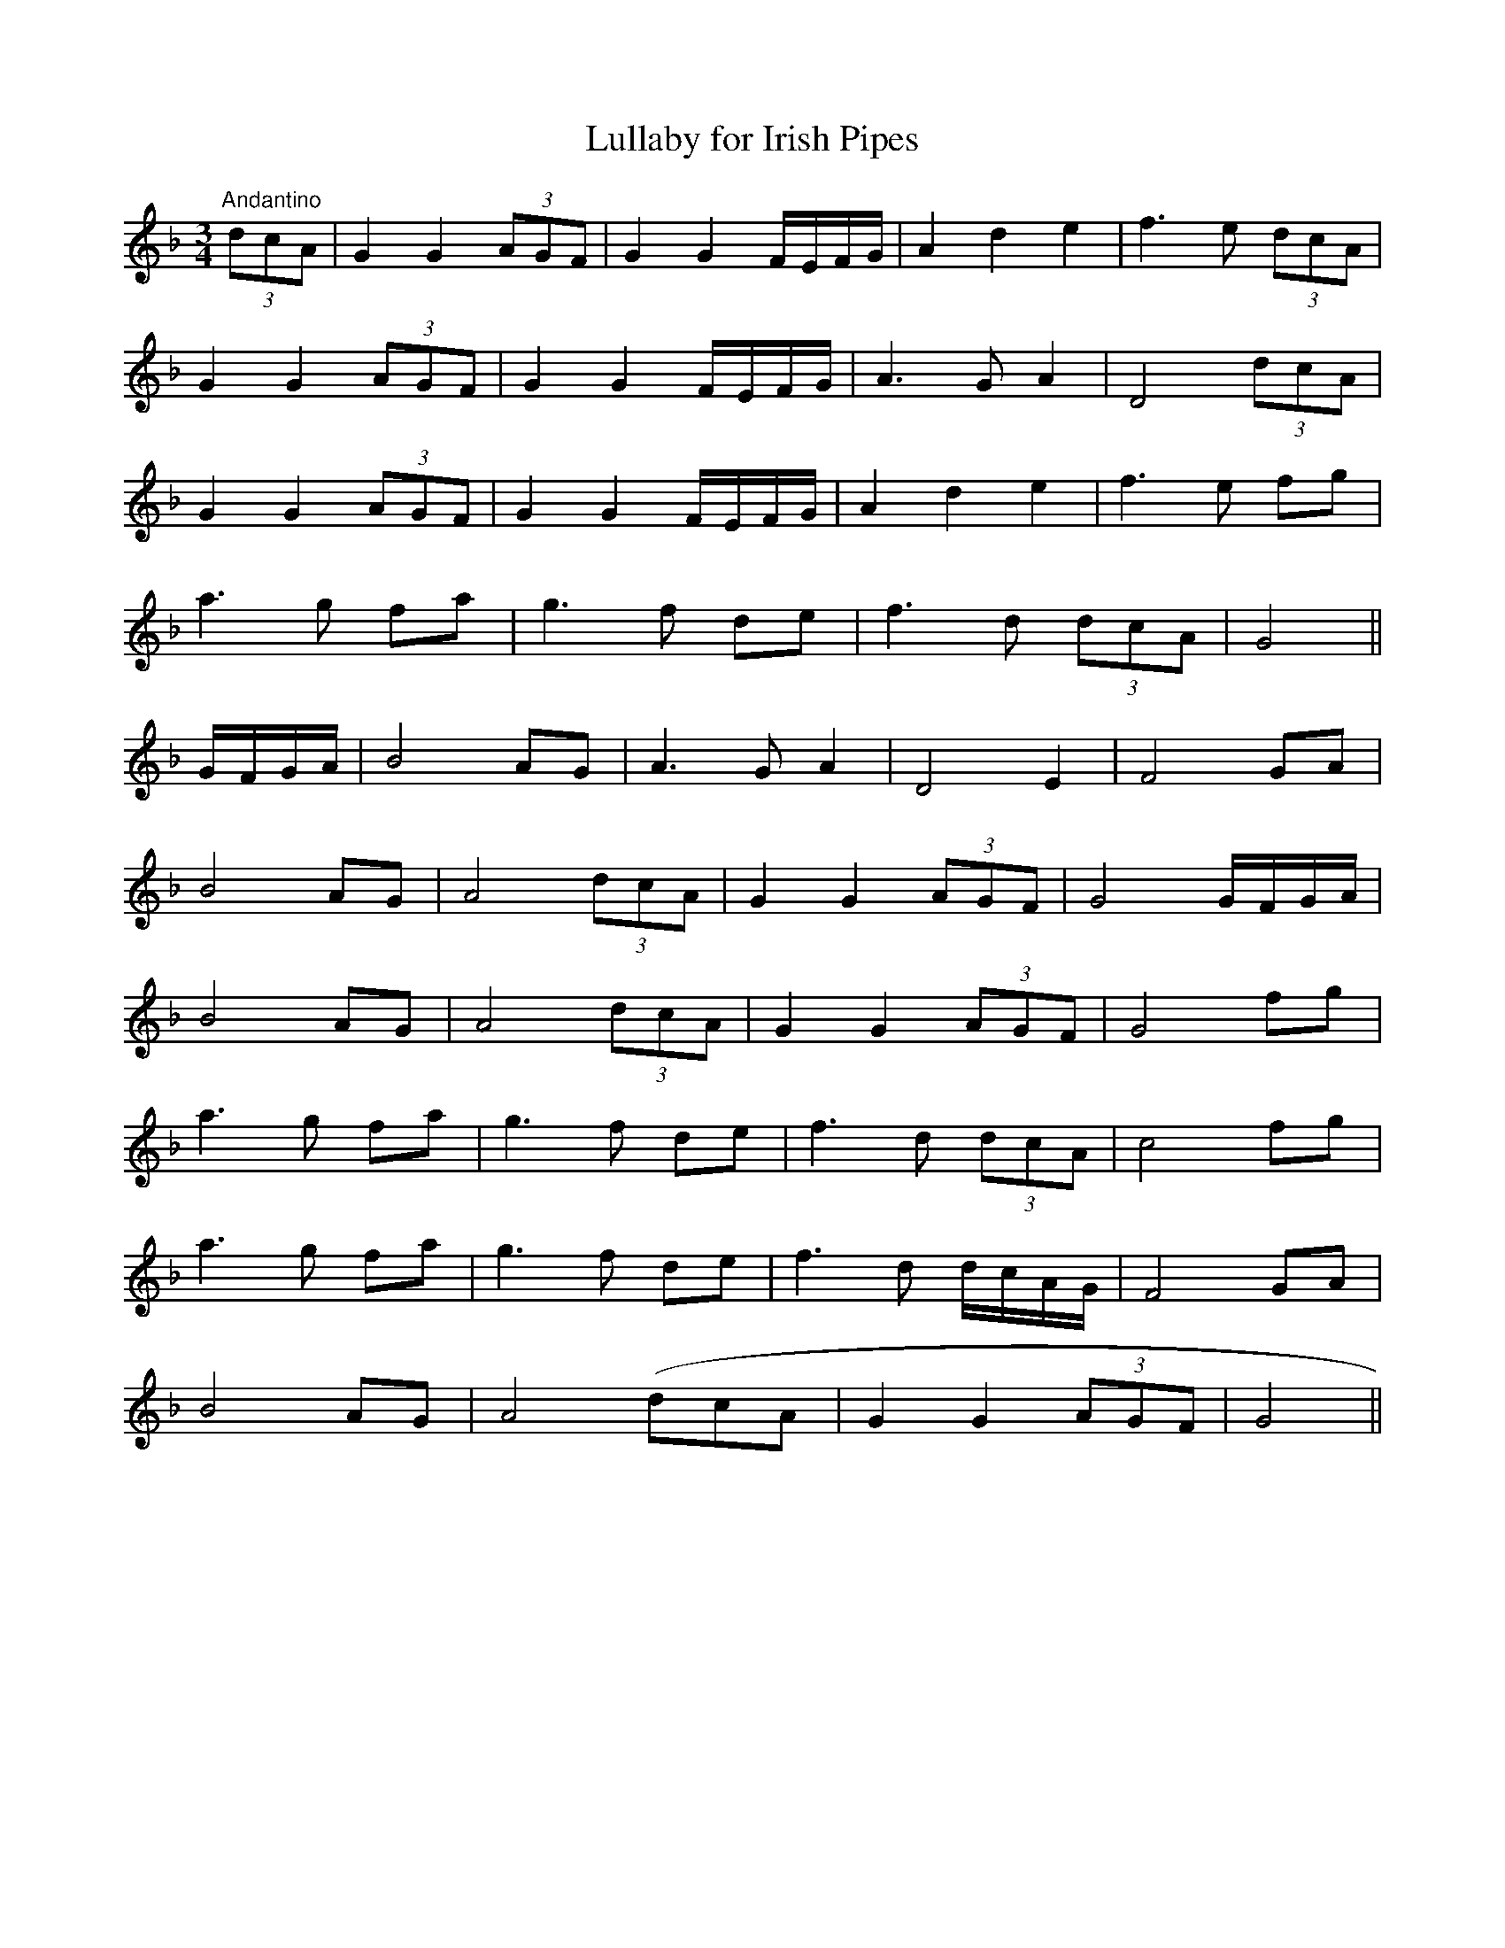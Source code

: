 X:9
T:Lullaby for Irish Pipes
M:3/4
L:1/8
S:James Whiteside manuscript
R:Air
K:F
"Andantino"(3dcA|G2 G2 (3AGF|G2 G2 F/2E/2F/2G/2|A2 d2 e2|f3 e (3dcA|
G2 G2 (3AGF|G2 G2 F/2E/2F/2G/2|A3 G A2|D4 (3dcA|
G2 G2 (3AGF|G2 G2 F/2E/2F/2G/2|A2 d2 e2|f3 e fg|
a3 g fa|g3 f de|f3 d (3dcA|G4||
G/2F/2G/2A/2|B4 AG|A3 G A2|D4 E2|F4 GA|
B4 AG|A4 (3dcA|G2 G2 (3AGF|G4 G/2F/2G/2A/2|
B4 AG|A4 (3dcA|G2 G2 (3AGF|G4 fg|
a3 g fa|g3 f de|f3 d (3dcA|c4 fg|
a3 g fa|g3 f de|f3 d d/2c/2A/2G/2|F4 GA|
B4 AG|A4 (dcA|G2 G2 (3AGF|G4||
